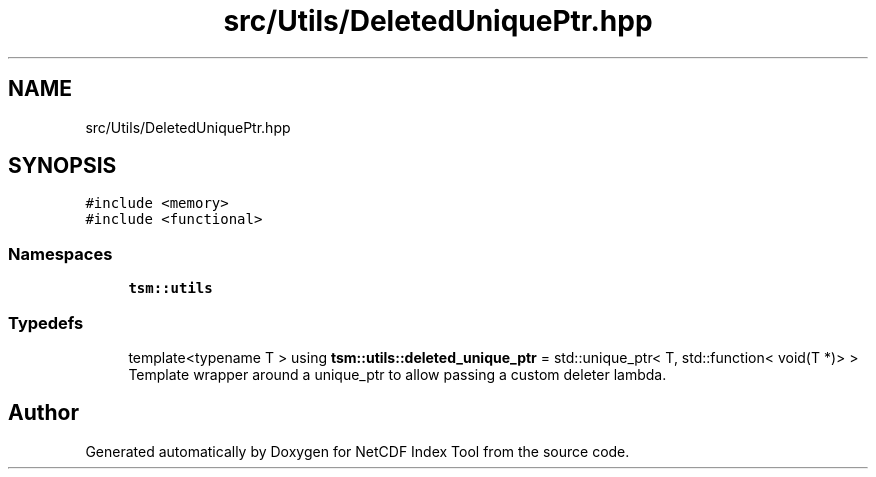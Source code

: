 .TH "src/Utils/DeletedUniquePtr.hpp" 3 "Tue Feb 25 2020" "Version 1.0" "NetCDF Index Tool" \" -*- nroff -*-
.ad l
.nh
.SH NAME
src/Utils/DeletedUniquePtr.hpp
.SH SYNOPSIS
.br
.PP
\fC#include <memory>\fP
.br
\fC#include <functional>\fP
.br

.SS "Namespaces"

.in +1c
.ti -1c
.RI " \fBtsm::utils\fP"
.br
.in -1c
.SS "Typedefs"

.in +1c
.ti -1c
.RI "template<typename T > using \fBtsm::utils::deleted_unique_ptr\fP = std::unique_ptr< T, std::function< void(T *)> >"
.br
.RI "Template wrapper around a unique_ptr to allow passing a custom deleter lambda\&. "
.in -1c
.SH "Author"
.PP 
Generated automatically by Doxygen for NetCDF Index Tool from the source code\&.
